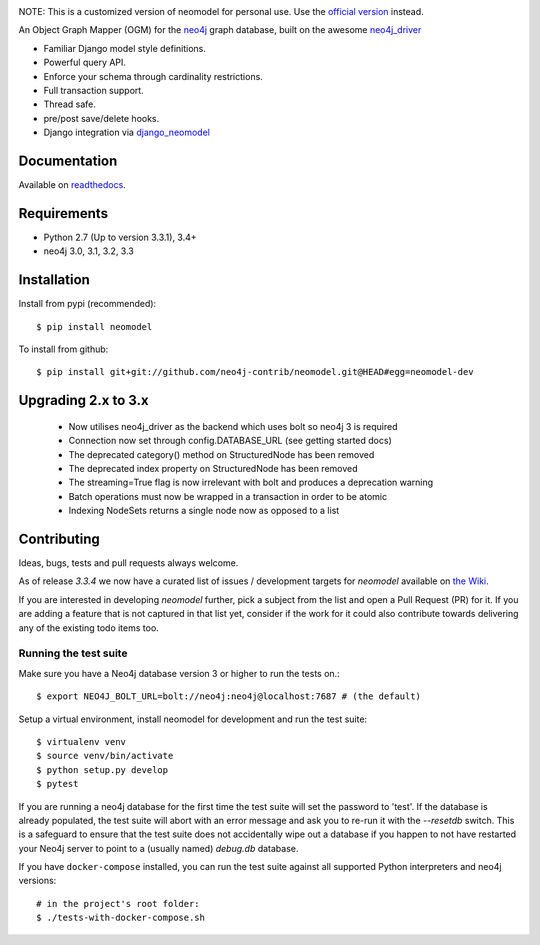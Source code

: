 .. image:: https://raw.githubusercontent.com/neo4j-contrib/neomodel/master/doc/source/_static/neomodel-300.png
   :alt: neomodel

NOTE: This is a customized version of neomodel for personal use. Use the
`official version`_ instead.

An Object Graph Mapper (OGM) for the neo4j_ graph database, built on the awesome neo4j_driver_

- Familiar Django model style definitions.
- Powerful query API.
- Enforce your schema through cardinality restrictions.
- Full transaction support.
- Thread safe.
- pre/post save/delete hooks.
- Django integration via django_neomodel_

.. _django_neomodel: https://github.com/neo4j-contrib/django-neomodel
.. _neo4j: https://neo4j.com/
.. _neo4j_driver: https://github.com/neo4j/neo4j-python-driver
.. _official version: https://github.com/neo4j-contrib/neomodel

.. image:: https://secure.travis-ci.org/neo4j-contrib/neomodel.png
    :target: https://secure.travis-ci.org/neo4j-contrib/neomodel/

.. image:: https://readthedocs.org/projects/neomodel/badge/?version=latest
    :alt: Documentation Status
    :scale: 100%
    :target: https://neomodel.readthedocs.io/en/latest/?badge=latest


Documentation
=============

Available on readthedocs_.

.. _readthedocs: http://neomodel.readthedocs.org

Requirements
============

- Python 2.7 (Up to version 3.3.1), 3.4+
- neo4j 3.0, 3.1, 3.2, 3.3

Installation
============

Install from pypi (recommended)::

    $ pip install neomodel

To install from github::

    $ pip install git+git://github.com/neo4j-contrib/neomodel.git@HEAD#egg=neomodel-dev

Upgrading 2.x to 3.x
====================

 * Now utilises neo4j_driver as the backend which uses bolt so neo4j 3 is required
 * Connection now set through config.DATABASE_URL (see getting started docs)
 * The deprecated category() method on StructuredNode has been removed
 * The deprecated index property on StructuredNode has been removed
 * The streaming=True flag is now irrelevant with bolt and produces a deprecation warning
 * Batch operations must now be wrapped in a transaction in order to be atomic
 * Indexing NodeSets returns a single node now as opposed to a list

Contributing
============

Ideas, bugs, tests and pull requests always welcome. 

As of release `3.3.4` we now have a curated list of issues / development targets for
`neomodel` available on `the Wiki <https://github.com/neo4j-contrib/neomodel/wiki/TODOs-&-Enhancements>`_.

If you are interested in developing `neomodel` further, pick a subject from the list and open a Pull Request (PR) for 
it. If you are adding a feature that is not captured in that list yet, consider if the work for it could also 
contribute towards delivering any of the existing todo items too.

Running the test suite
----------------------

Make sure you have a Neo4j database version 3 or higher to run the tests on.::

    $ export NEO4J_BOLT_URL=bolt://neo4j:neo4j@localhost:7687 # (the default)

Setup a virtual environment, install neomodel for development and run the test suite::

    $ virtualenv venv
    $ source venv/bin/activate
    $ python setup.py develop
    $ pytest

If you are running a neo4j database for the first time the test suite will set the password to 'test'.
If the database is already populated, the test suite will abort with an error message and ask you to re-run it with the
`--resetdb` switch. This is a safeguard to ensure that the test suite does not accidentally wipe out a database if
you happen to not have restarted your Neo4j server to point to a (usually named) `debug.db` database.

If you have ``docker-compose`` installed, you can run the test suite against all supported Python
interpreters and neo4j versions::

    # in the project's root folder:
    $ ./tests-with-docker-compose.sh


.. image:: https://badges.gitter.im/Join%20Chat.svg
   :alt: Join the chat at https://gitter.im/neo4j-contrib/neomodel
   :target: https://gitter.im/neo4j-contrib/neomodel?utm_source=badge&utm_medium=badge&utm_campaign=pr-badge&utm_content=badge
